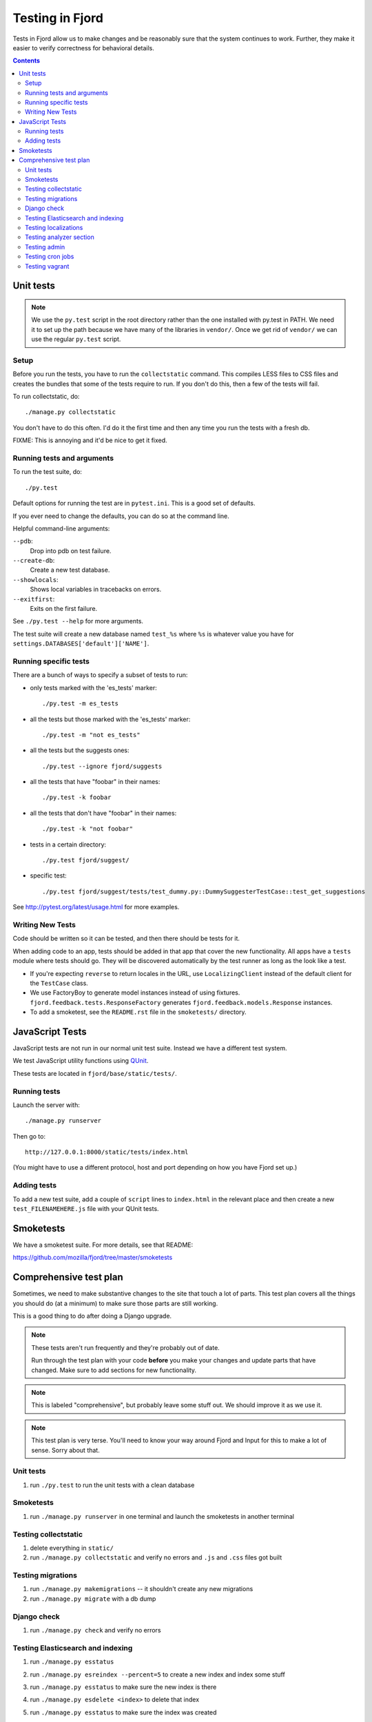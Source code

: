 .. _tests-chapter:

================
Testing in Fjord
================

Tests in Fjord allow us to make changes and be reasonably sure that
the system continues to work. Further, they make it easier to verify
correctness for behavioral details.


.. contents::


Unit tests
==========

.. Note::

   We use the ``py.test`` script in the root directory rather than the
   one installed with py.test in PATH. We need it to set up the path
   because we have many of the libraries in ``vendor/``. Once we get
   rid of ``vendor/`` we can use the regular ``py.test`` script.


Setup
-----

Before you run the tests, you have to run the ``collectstatic`` command. This
compiles LESS files to CSS files and creates the bundles that some of
the tests require to run. If you don't do this, then a few of the
tests will fail.

To run collectstatic, do::

    ./manage.py collectstatic

You don't have to do this often. I'd do it the first time and then any
time you run the tests with a fresh db.

FIXME: This is annoying and it'd be nice to get it fixed.


Running tests and arguments
---------------------------

To run the test suite, do::

    ./py.test


Default options for running the test are in ``pytest.ini``. This is a
good set of defaults.

If you ever need to change the defaults, you can do so at the command
line.

Helpful command-line arguments:

``--pdb``:
  Drop into pdb on test failure.

``--create-db``:
  Create a new test database.

``--showlocals``:
  Shows local variables in tracebacks on errors.

``--exitfirst``:
  Exits on the first failure.

See ``./py.test --help`` for more arguments.


The test suite will create a new database named ``test_%s`` where
``%s`` is whatever value you have for
``settings.DATABASES['default']['NAME']``.


Running specific tests
----------------------

There are a bunch of ways to specify a subset of tests to run:

* only tests marked with the 'es_tests' marker::

    ./py.test -m es_tests

* all the tests but those marked with the 'es_tests' marker::

    ./py.test -m "not es_tests"

* all the tests but the suggests ones::

    ./py.test --ignore fjord/suggests

* all the tests that have "foobar" in their names::

    ./py.test -k foobar

* all the tests that don't have "foobar" in their names::

    ./py.test -k "not foobar"

* tests in a certain directory::

    ./py.test fjord/suggest/

* specific test::

    ./py.test fjord/suggest/tests/test_dummy.py::DummySuggesterTestCase::test_get_suggestions

See http://pytest.org/latest/usage.html for more examples.


Writing New Tests
-----------------

Code should be written so it can be tested, and then there should be
tests for it.

When adding code to an app, tests should be added in that app that
cover the new functionality. All apps have a ``tests`` module where
tests should go. They will be discovered automatically by the test
runner as long as the look like a test.

* If you're expecting ``reverse`` to return locales in the URL, use
  ``LocalizingClient`` instead of the default client for the
  ``TestCase`` class.

* We use FactoryBoy to generate model instances instead of using fixtures.
  ``fjord.feedback.tests.ResponseFactory`` generates
  ``fjord.feedback.models.Response`` instances.

* To add a smoketest, see the ``README.rst`` file in the ``smoketests/``
  directory.


JavaScript Tests
================

JavaScript tests are not run in our normal unit test suite. Instead we have
a different test system.

We test JavaScript utility functions using `QUnit <http://qunitjs.com/>`_.

These tests are located in ``fjord/base/static/tests/``.


Running tests
-------------

Launch the server with::

    ./manage.py runserver

Then go to::

    http://127.0.0.1:8000/static/tests/index.html

(You might have to use a different protocol, host and port depending
on how you have Fjord set up.)


Adding tests
------------

To add a new test suite, add a couple of ``script`` lines to ``index.html`` in
the relevant place and then create a new ``test_FILENAMEHERE.js`` file
with your QUnit tests.


Smoketests
==========

We have a smoketest suite. For more details, see that README:

https://github.com/mozilla/fjord/tree/master/smoketests


Comprehensive test plan
=======================

Sometimes, we need to make substantive changes to the site that touch a lot of
parts. This test plan covers all the things you should do (at a minimum) to make
sure those parts are still working.

This is a good thing to do after doing a Django upgrade.

.. Note::

   These tests aren't run frequently and they're probably out of date.

   Run through the test plan with your code **before** you make your
   changes and update parts that have changed. Make sure to add
   sections for new functionality.

.. Note::

   This is labeled "comprehensive", but probably leave some stuff out. We should
   improve it as we use it.

.. Note::

   This test plan is very terse. You'll need to know your way around Fjord and
   Input for this to make a lot of sense. Sorry about that.


Unit tests
----------

1. run ``./py.test`` to run the unit tests with a clean database


Smoketests
----------

1. run ``./manage.py runserver`` in one terminal and launch the smoketests
   in another terminal


Testing collectstatic
---------------------

1. delete everything in ``static/``
2. run ``./manage.py collectstatic`` and verify no errors and ``.js`` and ``.css``
   files got built


Testing migrations
------------------

1. run ``./manage.py makemigrations`` -- it shouldn't create any new
   migrations
2. run ``./manage.py migrate`` with a db dump


Django check
------------

1. run ``./manage.py check`` and verify no errors


Testing Elasticsearch and indexing
----------------------------------

1. run ``./manage.py esstatus``
2. run ``./manage.py esreindex --percent=5`` to create a new index and
   index some stuff
3. run ``./manage.py esstatus`` to make sure the new index is there
4. run ``./manage.py esdelete <index>`` to delete that index
5. run ``./manage.py esstatus`` to make sure the index was created
6. run ``./manage.py esreindex --percent=5`` to recreate the index
7. verify feedback is indexed

   1. run ``./manage.py runserver`` to launch the server
   2. open up a browser
   3. create some feedback and verify it appears on the front page
      dashboard
   4. run some searches in the dashboard to make sure searches work

8. verify reindexing works from admin:

   1. make sure ``CELERY_ALWAYS_EAGER = False`` in
      ``fjord/settings/local.py``
   2. run ``./manage.py celeryd`` to launch celery server
   3. in another terminal, run ``./manage.py runserver``
   4. open up a browser
   5. log in to the server
   6. go to admin
   7. go to *Elasticssearch maintenance*
   8. launch a reindexing

      Make sure it's reindexing things. Once you know it's reindexing
      things, then you can cut it short. Otherwise it takes *forever.


Testing localizations
---------------------

1. make sure your ``locale/`` directory is up to date
2. run ``./manage.py extract`` and make sure that it produced or updated
   a ``locale/templates/LC_MESSAGES/django.pot`` file and that msgids
   did not change
3. run ``./manage.py merge`` and make sure it did the right thing
4. run ``./bin/compile-linted-mo.sh`` and make sure dennis linted the
   ``.po`` files and that the script compiled ``.mo`` files
5. verify that localizations work:

   1. run ``./manage.py runserver`` to launch the server
   2. open up a browser
   3. go to the front page dashboard and look at it in French and make
      sure all strings are translated
   4. leave feedback and make sure feedback form is in French


Testing analyzer section
------------------------

Verify analyzer views load:

1. run ``./manage.py runserver`` to launch the server
2. open up a browser
3. log in to the server
4. go to analyzer section
5. make sure all the views load


Testing admin
-------------

Verify the admin views load:

1. run ``./manage.py runserver`` to launch the server
2. open up a browser
3. log in to the server
4. go to admin
5. make sure all the admin views load


Testing cron jobs
-----------------

1. for each job in ``bin/crontab/crontab.tpl``, make sure it works


Testing vagrant
---------------

With an existing vagrant environment:

1. run ``vagrant up``
2. run ``./peep.sh install -r requirements/requirements.txt``
3. run ``./peep.sh install -r requirements.dev.txt``
4. run ``vagrant ssh``

   1. run ``cd fjord``
   2. run ``./py.test``

Now we're going to create a new vagrant environment:

1. run ``vagrant halt``
2. run ``vagrant destroy --force``
3. run ``vagrant up``
4. run ``vagrant ssh``

   1. run ``cd fjord``
   2. run ``./py.test``

If that works, then it probably works fine in vagrant development
environment.
